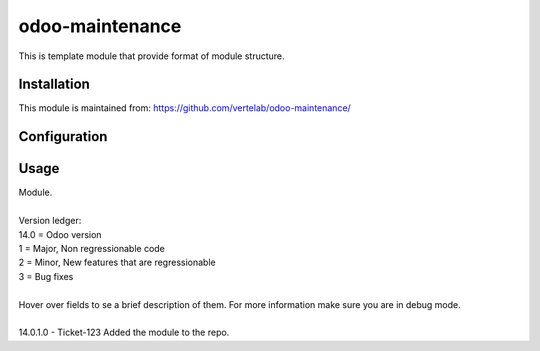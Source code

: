 ==================
odoo-maintenance
==================

This is template module that provide format of module structure.

Installation
============


This module is maintained from: https://github.com/vertelab/odoo-maintenance/

Configuration
=============


Usage
=====
| Module.
| 
| Version ledger:
| 14.0 = Odoo version
| 1 = Major, Non regressionable code
| 2 = Minor, New features that are regressionable
| 3 = Bug fixes
| 
| Hover over fields to se a brief description of them. For more information make sure you are in debug mode.
| 
| 14.0.1.0 - Ticket-123 Added the module to the repo.
